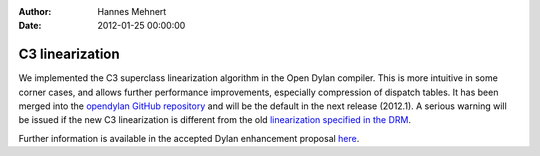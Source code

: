 :Author: Hannes Mehnert
:Date: 2012-01-25 00:00:00

C3 linearization
================

We implemented the C3 superclass linearization algorithm in the Open
Dylan compiler. This is more intuitive in some corner cases, and
allows further performance improvements, especially compression of
dispatch tables. It has been merged into the `opendylan GitHub
repository <https://github.com/dylan-lang/opendylan/>`_ and will be
the default in the next release (2012.1). A serious warning will be
issued if the new C3 linearization is different from the old
`linearization specified in the DRM
<http://opendylan.org/books/drm/Classes#HEADING-41-25>`_.

Further information is available in the accepted Dylan enhancement
proposal `here </proposals/dep-0003.html>`_.
